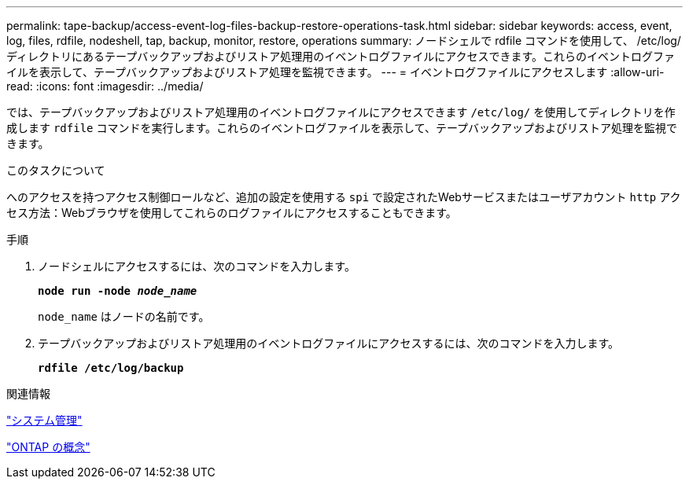 ---
permalink: tape-backup/access-event-log-files-backup-restore-operations-task.html 
sidebar: sidebar 
keywords: access, event, log, files, rdfile, nodeshell, tap, backup, monitor, restore, operations 
summary: ノードシェルで rdfile コマンドを使用して、 /etc/log/ ディレクトリにあるテープバックアップおよびリストア処理用のイベントログファイルにアクセスできます。これらのイベントログファイルを表示して、テープバックアップおよびリストア処理を監視できます。 
---
= イベントログファイルにアクセスします
:allow-uri-read: 
:icons: font
:imagesdir: ../media/


[role="lead"]
では、テープバックアップおよびリストア処理用のイベントログファイルにアクセスできます `/etc/log/` を使用してディレクトリを作成します `rdfile` コマンドを実行します。これらのイベントログファイルを表示して、テープバックアップおよびリストア処理を監視できます。

.このタスクについて
へのアクセスを持つアクセス制御ロールなど、追加の設定を使用する `spi` で設定されたWebサービスまたはユーザアカウント `http` アクセス方法：Webブラウザを使用してこれらのログファイルにアクセスすることもできます。

.手順
. ノードシェルにアクセスするには、次のコマンドを入力します。
+
`*node run -node _node_name_*`

+
`node_name` はノードの名前です。

. テープバックアップおよびリストア処理用のイベントログファイルにアクセスするには、次のコマンドを入力します。
+
`*rdfile /etc/log/backup*`



.関連情報
link:../system-admin/index.html["システム管理"]

link:../concepts/index.html["ONTAP の概念"]
